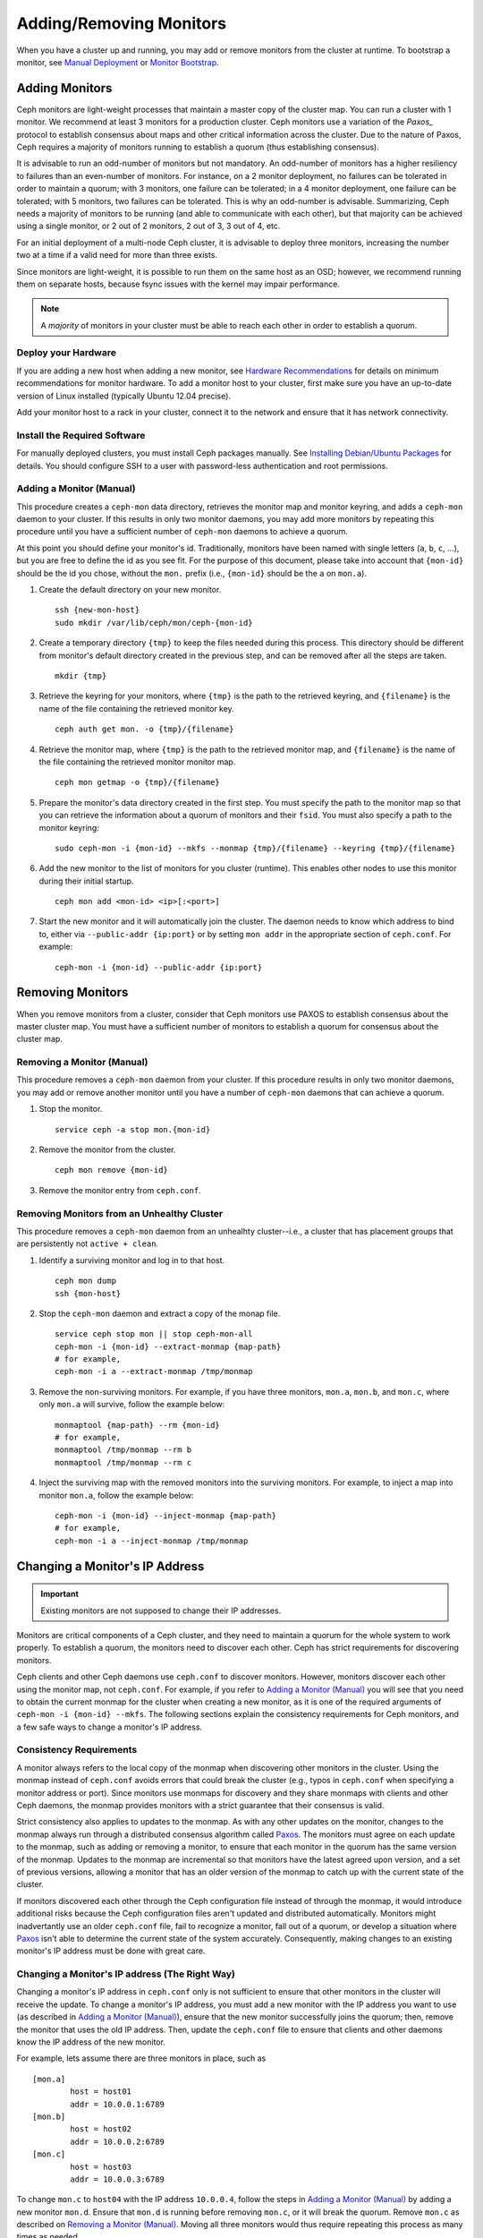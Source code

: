 ==========================
 Adding/Removing Monitors
==========================

When you have a cluster up and running, you may add or remove monitors
from the cluster at runtime. To bootstrap a monitor, see `Manual Deployment`_
or `Monitor Bootstrap`_.

Adding Monitors
===============

Ceph monitors are light-weight processes that maintain a master copy of the
cluster map. You can run a cluster with 1 monitor. We recommend at least 3
monitors for a production cluster. Ceph monitors use a variation of the
`Paxos_` protocol to establish consensus about maps and other critical
information across the cluster. Due to the nature of Paxos, Ceph requires
a majority of monitors running to establish a quorum (thus establishing
consensus).

It is advisable to run an odd-number of monitors but not mandatory. An
odd-number of monitors has a higher resiliency to failures than an
even-number of monitors. For instance, on a 2 monitor deployment, no
failures can be tolerated in order to maintain a quorum; with 3 monitors,
one failure can be tolerated; in a 4 monitor deployment, one failure can
be tolerated; with 5 monitors, two failures can be tolerated.  This is
why an odd-number is advisable. Summarizing, Ceph needs a majority of
monitors to be running (and able to communicate with each other), but that
majority can be achieved using a single monitor, or 2 out of 2 monitors,
2 out of 3, 3 out of 4, etc.

For an initial deployment of a multi-node Ceph cluster, it is advisable to
deploy three monitors, increasing the number two at a time if a valid need
for more than three exists.

Since monitors are light-weight, it is possible to run them on the same
host as an OSD; however, we recommend running them on separate hosts,
because fsync issues with the kernel may impair performance.

.. note:: A *majority* of monitors in your cluster must be able to
   reach each other in order to establish a quorum.

Deploy your Hardware
--------------------

If you are adding a new host when adding a new monitor,  see `Hardware
Recommendations`_ for details on minimum recommendations for monitor hardware.
To add a monitor host to your cluster, first make sure you have an up-to-date
version of Linux installed (typically Ubuntu 12.04 precise).

Add your monitor host to a rack in your cluster, connect it to the network
and ensure that it has network connectivity.

.. _Hardware Recommendations: ../../../start/hardware-recommendations

Install the Required Software
-----------------------------

For manually deployed clusters, you must install Ceph packages
manually. See `Installing Debian/Ubuntu Packages`_ for details.
You should configure SSH to a user with password-less authentication
and root permissions.

.. _Installing Debian/Ubuntu Packages: ../../../install/debian



.. _Adding a Monitor (Manual):

Adding a Monitor (Manual)
-------------------------

This procedure creates a ``ceph-mon`` data directory, retrieves the monitor map
and monitor keyring, and adds a ``ceph-mon`` daemon to your cluster.  If
this results in only two monitor daemons, you may add more monitors by
repeating this procedure until you have a sufficient number of ``ceph-mon``
daemons to achieve a quorum.

At this point you should define your monitor's id.  Traditionally, monitors
have been named with single letters (``a``, ``b``, ``c``, ...), but you are
free to define the id as you see fit.  For the purpose of this document,
please take into account that ``{mon-id}`` should be the id you chose,
without the ``mon.`` prefix (i.e., ``{mon-id}`` should be the ``a``
on ``mon.a``).

#. Create the default directory on your new monitor. ::

	ssh {new-mon-host}
	sudo mkdir /var/lib/ceph/mon/ceph-{mon-id}

#. Create a temporary directory ``{tmp}`` to keep the files needed during
   this process. This directory should be different from monitor's default
   directory created in the previous step, and can be removed after all the
   steps are taken. ::

	mkdir {tmp}

#. Retrieve the keyring for your monitors, where ``{tmp}`` is the path to
   the retrieved keyring, and ``{filename}`` is the name of the file containing
   the retrieved monitor key. ::

	ceph auth get mon. -o {tmp}/{filename}

#. Retrieve the monitor map, where ``{tmp}`` is the path to
   the retrieved monitor map, and ``{filename}`` is the name of the file
   containing the retrieved monitor monitor map. ::

	ceph mon getmap -o {tmp}/{filename}

#. Prepare the monitor's data directory created in the first step. You must
   specify the path to the monitor map so that you can retrieve the
   information about a quorum of monitors and their ``fsid``. You must also
   specify a path to the monitor keyring::

	sudo ceph-mon -i {mon-id} --mkfs --monmap {tmp}/{filename} --keyring {tmp}/{filename}


#. Add the new monitor to the list of monitors for you cluster (runtime). This enables
   other nodes to use this monitor during their initial startup. ::

	ceph mon add <mon-id> <ip>[:<port>]

#. Start the new monitor and it will automatically join the cluster.
   The daemon needs to know which address to bind to, either via
   ``--public-addr {ip:port}`` or by setting ``mon addr`` in the
   appropriate section of ``ceph.conf``.  For example::

	ceph-mon -i {mon-id} --public-addr {ip:port}


Removing Monitors
=================

When you remove monitors from a cluster, consider that Ceph monitors use
PAXOS to establish consensus about the master cluster map. You must have
a sufficient number of monitors to establish a quorum for consensus about
the cluster map.

.. _Removing a Monitor (Manual):

Removing a Monitor (Manual)
---------------------------

This procedure removes a ``ceph-mon`` daemon from your cluster.   If this
procedure results in only two monitor daemons, you may add or remove another
monitor until you have a number of ``ceph-mon`` daemons that can achieve a
quorum.

#. Stop the monitor. ::

	service ceph -a stop mon.{mon-id}

#. Remove the monitor from the cluster. ::

	ceph mon remove {mon-id}

#. Remove the monitor entry from ``ceph.conf``.


Removing Monitors from an Unhealthy Cluster
-------------------------------------------

This procedure removes a ``ceph-mon`` daemon from an unhealhty cluster--i.e.,
a cluster that has placement groups that are persistently not ``active + clean``.


#. Identify a surviving monitor and log in to that host. ::

	ceph mon dump
	ssh {mon-host}

#. Stop the ``ceph-mon`` daemon and extract a copy of the monap file.  ::

	service ceph stop mon || stop ceph-mon-all
        ceph-mon -i {mon-id} --extract-monmap {map-path}
	# for example,
        ceph-mon -i a --extract-monmap /tmp/monmap

#. Remove the non-surviving monitors. 	For example, if you have three monitors,
   ``mon.a``, ``mon.b``, and ``mon.c``, where only ``mon.a`` will survive, follow
   the example below::

	monmaptool {map-path} --rm {mon-id}
	# for example,
	monmaptool /tmp/monmap --rm b
	monmaptool /tmp/monmap --rm c

#. Inject the surviving map with the removed monitors into the surviving monitors.
   For example, to inject a map into monitor ``mon.a``, follow the example below::

	ceph-mon -i {mon-id} --inject-monmap {map-path}
	# for example,
	ceph-mon -i a --inject-monmap /tmp/monmap


.. _Changing a Monitor's IP address:

Changing a Monitor's IP Address
===============================

.. important:: Existing monitors are not supposed to change their IP addresses.

Monitors are critical components of a Ceph cluster, and they need to maintain a
quorum for the whole system to work properly. To establish a quorum, the
monitors need to discover each other. Ceph has strict requirements for
discovering monitors.

Ceph clients and other Ceph daemons use ``ceph.conf`` to discover monitors.
However, monitors discover each other using the monitor map, not ``ceph.conf``.
For example,  if you refer to `Adding a Monitor (Manual)`_ you will see that you
need to obtain the current monmap for the cluster when creating a new monitor,
as it is one of the required arguments of ``ceph-mon -i {mon-id} --mkfs``. The
following sections explain the consistency requirements for Ceph monitors, and a
few safe ways to change a monitor's IP address.


Consistency Requirements
------------------------

A monitor always refers to the local copy of the monmap  when discovering other
monitors in the cluster.  Using the monmap instead of ``ceph.conf`` avoids
errors that could  break the cluster (e.g., typos in ``ceph.conf`` when
specifying a monitor address or port). Since monitors use monmaps for discovery
and they share monmaps with clients and other Ceph daemons, the monmap provides
monitors with a strict guarantee that their consensus is valid.

Strict consistency also applies to updates to the monmap. As with any other
updates on the monitor, changes to the monmap always run through a distributed
consensus algorithm called `Paxos`_. The monitors must agree on each update to
the monmap, such as adding or removing a monitor, to ensure that each monitor in
the quorum has the same version of the monmap. Updates to the monmap are
incremental so that monitors have the latest agreed upon version, and a set of
previous versions, allowing a monitor that has an older version of the monmap to
catch up with the current state of the cluster.

If monitors discovered each other through the Ceph configuration file instead of
through the monmap, it would introduce additional risks because the Ceph
configuration files aren't updated and distributed automatically. Monitors
might inadvertantly use an older ``ceph.conf`` file, fail to recognize a
monitor, fall out of a quorum, or develop a situation where `Paxos`_ isn't able
to determine the current state of the system accurately. Consequently,  making
changes to an existing monitor's IP address must be done with  great care.

.. _Paxos: http://en.wikipedia.org/wiki/Paxos_(computer_science)


Changing a Monitor's IP address (The Right Way)
-----------------------------------------------

Changing a monitor's IP address in ``ceph.conf`` only is not sufficient to
ensure that other monitors in the cluster will receive the update.  To change a
monitor's IP address, you must add a new monitor with the IP  address you want
to use (as described in `Adding a Monitor (Manual)`_),  ensure that the new
monitor successfully joins the  quorum; then, remove the monitor that uses the
old IP address. Then, update the ``ceph.conf`` file to ensure that clients and
other daemons know the IP address of the new monitor.

For example, lets assume there are three monitors in place, such as ::

	[mon.a]
		host = host01
		addr = 10.0.0.1:6789
	[mon.b]
		host = host02
		addr = 10.0.0.2:6789
	[mon.c]
		host = host03
		addr = 10.0.0.3:6789

To change ``mon.c`` to ``host04`` with the IP address  ``10.0.0.4``, follow the
steps in `Adding a Monitor (Manual)`_ by adding a  new monitor ``mon.d``. Ensure
that ``mon.d`` is  running before removing ``mon.c``, or it will break the
quorum. Remove ``mon.c`` as described on  `Removing a Monitor (Manual)`_. Moving
all three  monitors would thus require repeating this process as many times as
needed.


Changing a Monitor's IP address (The Messy Way)
-----------------------------------------------

There may come a time when the monitors must be moved to a different network,  a
different part of the datacenter or a different datacenter altogether. While  it
is possible to do it, the process becomes a bit more hazardous.

In such a case, the solution is to generate a new monmap with updated IP
addresses for all the monitors in the cluster, and inject the new map on each
individual monitor.  This is not the most user-friendly approach, but we do not
expect this to be something that needs to be done every other week.  As it is
clearly stated on the top of this section, monitors are not supposed to change
IP addresses.

Using the previous monitor configuration as an example, assume you want to move
all the  monitors from the ``10.0.0.x`` range to ``10.1.0.x``, and these
networks  are unable to communicate.  Use the following procedure:

#. Retrieve the monitor map, where ``{tmp}`` is the path to
   the retrieved monitor map, and ``{filename}`` is the name of the file
   containing the retrieved monitor monitor map. ::

	ceph mon getmap -o {tmp}/{filename}

#. The following example demonstrates the contents of the monmap. ::

	$ monmaptool --print {tmp}/{filename}

	monmaptool: monmap file {tmp}/{filename}
	epoch 1
	fsid 224e376d-c5fe-4504-96bb-ea6332a19e61
	last_changed 2012-12-17 02:46:41.591248
	created 2012-12-17 02:46:41.591248
	0: 10.0.0.1:6789/0 mon.a
	1: 10.0.0.2:6789/0 mon.b
	2: 10.0.0.3:6789/0 mon.c

#. Remove the existing monitors. ::

	$ monmaptool --rm a --rm b --rm c {tmp}/{filename}

	monmaptool: monmap file {tmp}/{filename}
	monmaptool: removing a
	monmaptool: removing b
	monmaptool: removing c
	monmaptool: writing epoch 1 to {tmp}/{filename} (0 monitors)

#. Add the new monitor locations. ::

	$ monmaptool --add a 10.1.0.1:6789 --add b 10.1.0.2:6789 --add c 10.1.0.3:6789 {tmp}/{filename}

	monmaptool: monmap file {tmp}/{filename}
	monmaptool: writing epoch 1 to {tmp}/{filename} (3 monitors)

#. Check new contents. ::

	$ monmaptool --print {tmp}/{filename}

	monmaptool: monmap file {tmp}/{filename}
	epoch 1
	fsid 224e376d-c5fe-4504-96bb-ea6332a19e61
	last_changed 2012-12-17 02:46:41.591248
	created 2012-12-17 02:46:41.591248
	0: 10.1.0.1:6789/0 mon.a
	1: 10.1.0.2:6789/0 mon.b
	2: 10.1.0.3:6789/0 mon.c

At this point, we assume the monitors (and stores) are installed at the new
location. The next step is to propagate the modified monmap to the new
monitors, and inject the modified monmap into each new monitor.

#. First, make sure to stop all your monitors.  Injection must be done while
   the daemon is not running.

#. Inject the monmap. ::

	ceph-mon -i {mon-id} --inject-monmap {tmp}/{filename}

#. Restart the monitors.

After this step, migration to the new location is complete and
the monitors should operate successfully.


.. _Manual Deployment: ../../../install/manual-deployment
.. _Monitor Bootstrap: ../../../dev/mon-bootstrap
